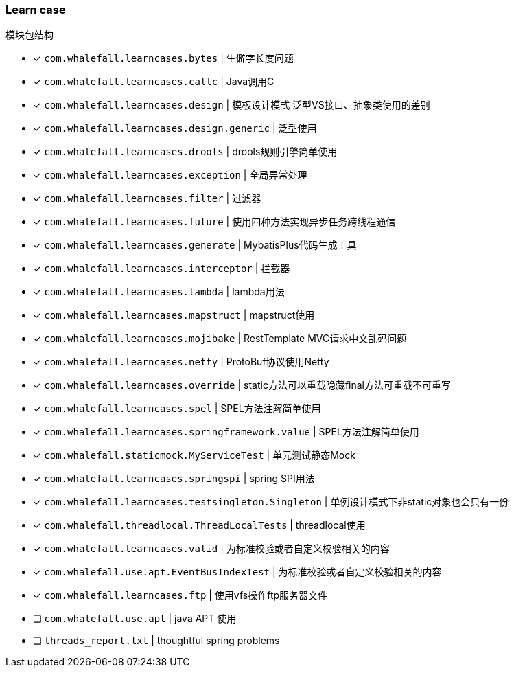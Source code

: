 === Learn case

模块包结构


* [x] `com.whalefall.learncases.bytes` | 生僻字长度问题
* [x] `com.whalefall.learncases.callc` | Java调用C
* [x] `com.whalefall.learncases.design` | 模板设计模式 泛型VS接口、抽象类使用的差别
* [x] `com.whalefall.learncases.design.generic` | 泛型使用
* [x] `com.whalefall.learncases.drools` | drools规则引擎简单使用
* [x] `com.whalefall.learncases.exception` | 全局异常处理
* [x] `com.whalefall.learncases.filter` | 过滤器
* [x] `com.whalefall.learncases.future` | 使用四种方法实现异步任务跨线程通信
* [x] `com.whalefall.learncases.generate` | MybatisPlus代码生成工具
* [x] `com.whalefall.learncases.interceptor` | 拦截器
* [x] `com.whalefall.learncases.lambda` | lambda用法
* [x] `com.whalefall.learncases.mapstruct` | mapstruct使用
* [x] `com.whalefall.learncases.mojibake` | RestTemplate MVC请求中文乱码问题
* [x] `com.whalefall.learncases.netty` | ProtoBuf协议使用Netty
* [x] `com.whalefall.learncases.override` | static方法可以重载隐藏final方法可重载不可重写
* [x] `com.whalefall.learncases.spel` | SPEL方法注解简单使用
* [x] `com.whalefall.learncases.springframework.value` | SPEL方法注解简单使用
* [x] `com.whalefall.staticmock.MyServiceTest` | 单元测试静态Mock
* [x] `com.whalefall.learncases.springspi` | spring SPI用法
* [x] `com.whalefall.learncases.testsingleton.Singleton` | 单例设计模式下非static对象也会只有一份
* [x] `com.whalefall.threadlocal.ThreadLocalTests` | threadlocal使用
* [x] `com.whalefall.learncases.valid` | 为标准校验或者自定义校验相关的内容
* [x] `com.whalefall.use.apt.EventBusIndexTest` | 为标准校验或者自定义校验相关的内容
* [x] `com.whalefall.learncases.ftp` | 使用vfs操作ftp服务器文件

* [ ] `com.whalefall.use.apt` | java APT 使用
* [ ] `threads_report.txt` | thoughtful spring problems


